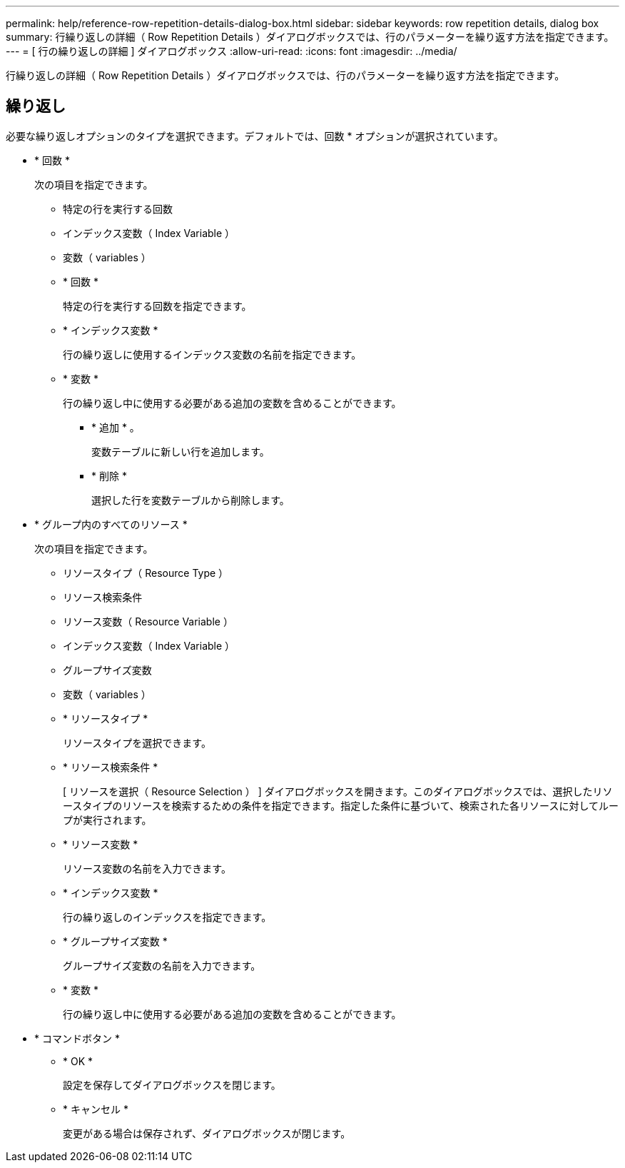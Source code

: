 ---
permalink: help/reference-row-repetition-details-dialog-box.html 
sidebar: sidebar 
keywords: row repetition details, dialog box 
summary: 行繰り返しの詳細（ Row Repetition Details ）ダイアログボックスでは、行のパラメーターを繰り返す方法を指定できます。 
---
= [ 行の繰り返しの詳細 ] ダイアログボックス
:allow-uri-read: 
:icons: font
:imagesdir: ../media/


[role="lead"]
行繰り返しの詳細（ Row Repetition Details ）ダイアログボックスでは、行のパラメーターを繰り返す方法を指定できます。



== 繰り返し

必要な繰り返しオプションのタイプを選択できます。デフォルトでは、回数 * オプションが選択されています。

* * 回数 *
+
次の項目を指定できます。

+
** 特定の行を実行する回数
** インデックス変数（ Index Variable ）
** 変数（ variables ）
** * 回数 *
+
特定の行を実行する回数を指定できます。

** * インデックス変数 *
+
行の繰り返しに使用するインデックス変数の名前を指定できます。

** * 変数 *
+
行の繰り返し中に使用する必要がある追加の変数を含めることができます。

+
*** * 追加 * 。
+
変数テーブルに新しい行を追加します。

*** * 削除 *
+
選択した行を変数テーブルから削除します。





* * グループ内のすべてのリソース *
+
次の項目を指定できます。

+
** リソースタイプ（ Resource Type ）
** リソース検索条件
** リソース変数（ Resource Variable ）
** インデックス変数（ Index Variable ）
** グループサイズ変数
** 変数（ variables ）
** * リソースタイプ *
+
リソースタイプを選択できます。

** * リソース検索条件 *
+
[ リソースを選択（ Resource Selection ） ] ダイアログボックスを開きます。このダイアログボックスでは、選択したリソースタイプのリソースを検索するための条件を指定できます。指定した条件に基づいて、検索された各リソースに対してループが実行されます。

** * リソース変数 *
+
リソース変数の名前を入力できます。

** * インデックス変数 *
+
行の繰り返しのインデックスを指定できます。

** * グループサイズ変数 *
+
グループサイズ変数の名前を入力できます。

** * 変数 *
+
行の繰り返し中に使用する必要がある追加の変数を含めることができます。



* * コマンドボタン *
+
** * OK *
+
設定を保存してダイアログボックスを閉じます。

** * キャンセル *
+
変更がある場合は保存されず、ダイアログボックスが閉じます。




